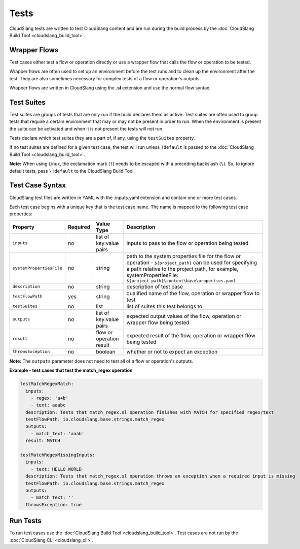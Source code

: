 Tests
+++++

CloudSlang tests are written to test CloudSlang content and are run
during the build process by the :doc:`CloudSlang Build Tool <cloudslang_build_tool>`.

Wrapper Flows
=============

Test cases either test a flow or operation directly or use a wrapper
flow that calls the flow or operation to be tested.

Wrapper flows are often used to set up an environment before the test
runs and to clean up the environment after the test. They are also
sometimes necessary for complex tests of a flow or operation's outputs.

Wrapper flows are written in CloudSlang using the **.sl** extension and
use the normal flow syntax.

Test Suites
===========

Test suites are groups of tests that are only run if the build declares
them as active. Test suites are often used to group tests that require a
certain environment that may or may not be present in order to run. When
the environment is present the suite can be activated and when it is not
present the tests will not run.

Tests declare which test suites they are a part of, if any, using the
``testSuites`` property.

If no test suites are defined for a given test case, the test will run
unless ``!default`` is passed to the :doc:`CloudSlang Build Tool <cloudslang_build_tool>`.

**Note:** When using Linux, the exclamation mark (``!``) needs to be
escaped with a preceding backslash (``\``). So, to ignore default tests,
pass ``\!default`` to the CloudSlang Build Tool.

Test Case Syntax
================

CloudSlang test files are written in YAML with the .inputs.yaml
extension and contain one or more test cases.

Each test case begins with a unique key that is the test case name. The
name is mapped to the following test case properties:

+----------------------------+------------+----------------------------+-----------------------------------------------------------------------------------------------------------------------------------------------------------------------------------------------------------------------------------------+
| Property                   | Required   | Value Type                 | Description                                                                                                                                                                                                                             |
+============================+============+============================+=========================================================================================================================================================================================================================================+
| ``inputs``                 | no         | list of key:value pairs    | inputs to pass to the flow or operation being tested                                                                                                                                                                                    |
+----------------------------+------------+----------------------------+-----------------------------------------------------------------------------------------------------------------------------------------------------------------------------------------------------------------------------------------+
| ``systemPropertiesFile``   | no         | string                     | path to the system properties file for the flow or operation - ``${project_path}`` can be used for specifying a path relative to the project path, for example, systemPropertiesFile: ``${project_path}\content\base\properties.yaml``  |
+----------------------------+------------+----------------------------+-----------------------------------------------------------------------------------------------------------------------------------------------------------------------------------------------------------------------------------------+
| ``description``            | no         | string                     | description of test case                                                                                                                                                                                                                |
+----------------------------+------------+----------------------------+-----------------------------------------------------------------------------------------------------------------------------------------------------------------------------------------------------------------------------------------+
| ``testFlowPath``           | yes        | string                     | qualified name of the flow, operation or wrapper flow to test                                                                                                                                                                           |
+----------------------------+------------+----------------------------+-----------------------------------------------------------------------------------------------------------------------------------------------------------------------------------------------------------------------------------------+
| ``testSuites``             | no         | list                       | list of suites this test belongs to                                                                                                                                                                                                     |
+----------------------------+------------+----------------------------+-----------------------------------------------------------------------------------------------------------------------------------------------------------------------------------------------------------------------------------------+
| ``outputs``                | no         | list of key:value pairs    | expected output values of the flow, operation or wrapper flow being tested                                                                                                                                                              |
+----------------------------+------------+----------------------------+-----------------------------------------------------------------------------------------------------------------------------------------------------------------------------------------------------------------------------------------+
| ``result``                 | no         | flow or operation result   | expected result of the flow, operation or wrapper flow being tested                                                                                                                                                                     |
+----------------------------+------------+----------------------------+-----------------------------------------------------------------------------------------------------------------------------------------------------------------------------------------------------------------------------------------+
| ``throwsException``        | no         | boolean                    | whether or not to expect an exception                                                                                                                                                                                                   |
+----------------------------+------------+----------------------------+-----------------------------------------------------------------------------------------------------------------------------------------------------------------------------------------------------------------------------------------+

**Note:** The ``outputs`` parameter does not need to test all of a flow
or operation's outputs.

**Example - test cases that test the match\_regex operation**

.. code-block:: yaml

    testMatchRegexMatch:
      inputs:
        - regex: 'a+b'
        - text: aaabc
      description: Tests that match_regex.sl operation finishes with MATCH for specified regex/text
      testFlowPath: io.cloudslang.base.strings.match_regex
      outputs:
        - match_text: 'aaab'
      result: MATCH

    testMatchRegexMissingInputs:
      inputs:
        - text: HELLO WORLD
      description: Tests that match_regex.sl operation throws an exception when a required input is missing
      testFlowPath: io.cloudslang.base.strings.match_regex
      outputs:
        - match_text: ''
      throwsException: true

Run Tests
=========

To run test cases use the :doc:`CloudSlang Build Tool <cloudslang_build_tool>`. Test cases are not run by the
:doc:`CloudSlang CLI <cloudslang_cli>`.
